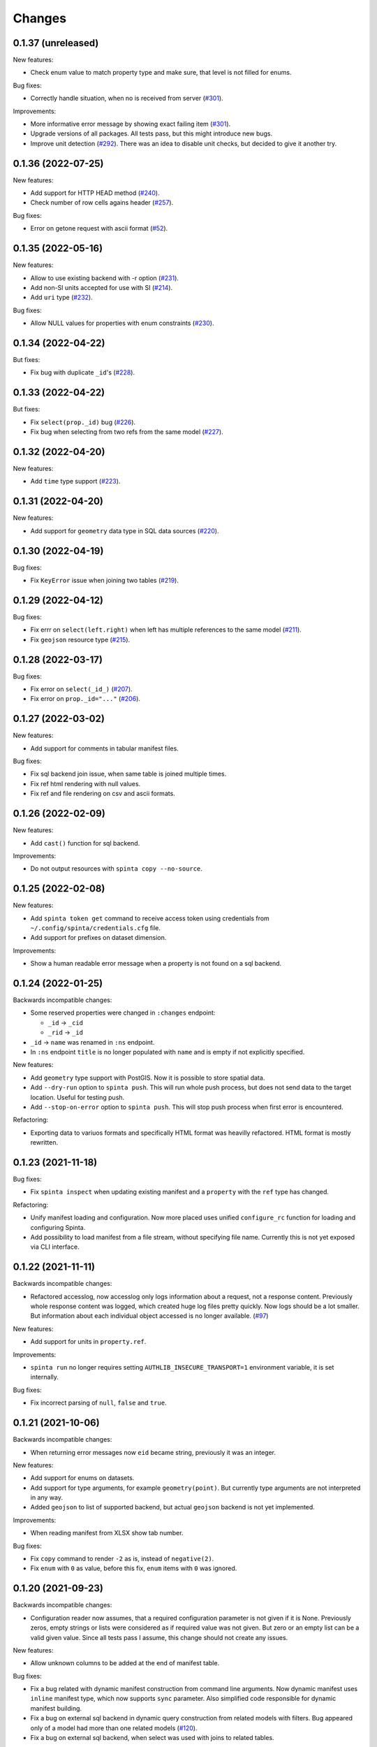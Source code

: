 .. default-role:: literal

Changes
#######

0.1.37 (unreleased)
===================

New features:

- Check enum value to match property type and make sure, that level is not
  filled for enums.

Bug fixes:

- Correctly handle situation, when no is received from server (`#301`__).

  __ https://github.com/atviriduomenys/spinta/issues/301

Improvements:

- More informative error message by showing exact failing item (`#301`__).

  __ https://github.com/atviriduomenys/spinta/issues/301

- Upgrade versions of all packages. All tests pass, but this might introduce
  new bugs.

- Improve unit detection (`#292`__). There was an idea to disable unit checks,
  but decided to give it another try.

  __ https://github.com/atviriduomenys/spinta/issues/292


0.1.36 (2022-07-25)
===================

New features:

- Add support for HTTP HEAD method (`#240`__).

  __ https://github.com/atviriduomenys/spinta/issues/240

- Check number of row cells agains header (`#257`__).

  __ https://github.com/atviriduomenys/spinta/issues/257

Bug fixes:

- Error on getone request with ascii format (`#52`__).

  __ https://github.com/atviriduomenys/spinta/issues/52



0.1.35 (2022-05-16)
===================

New features:

- Allow to use existing backend with -r option (`#231`__).

  __ https://github.com/atviriduomenys/spinta/issues/231

- Add non-SI units accepted for use with SI (`#214`__).

  __ https://github.com/atviriduomenys/spinta/issues/214

- Add `uri` type (`#232`__).

  __ https://github.com/atviriduomenys/spinta/issues/232


Bug fixes:

- Allow NULL values for properties with enum constraints (`#230`__).

  __ https://github.com/atviriduomenys/spinta/issues/230


0.1.34 (2022-04-22)
===================

But fixes:

- Fix bug with duplicate `_id`'s (`#228`__).

  __ https://github.com/atviriduomenys/spinta/issues/228


0.1.33 (2022-04-22)
===================

But fixes:

- Fix `select(prop._id)` bug (`#226`__).

  __ https://github.com/atviriduomenys/spinta/issues/226


- Fix bug when selecting from two refs from the same model (`#227`__).

  __ https://github.com/atviriduomenys/spinta/issues/227


0.1.32 (2022-04-20)
===================

New features:

- Add `time` type support (`#223`__).

  __ https://github.com/atviriduomenys/spinta/issues/223


0.1.31 (2022-04-20)
===================

New features:

- Add support for `geometry` data type in SQL data sources (`#220`__).

  __ https://github.com/atviriduomenys/spinta/issues/220


0.1.30 (2022-04-19)
===================

Bug fixes:

- Fix `KeyError` issue when joining two tables (`#219`__).

  __ https://github.com/atviriduomenys/spinta/issues/219


0.1.29 (2022-04-12)
===================

Bug fixes:

- Fix errr on `select(left.right)` when left has multiple references to the same model (`#211`__).

  __ https://github.com/atviriduomenys/spinta/issues/211

- Fix `geojson` resource type (`#215`__).

  __ https://github.com/atviriduomenys/spinta/issues/215


0.1.28 (2022-03-17)
===================

Bug fixes:

- Fix error on `select(_id_)` (`#207`__).

  __ https://github.com/atviriduomenys/spinta/issues/207

- Fix error on `prop._id="..."` (`#206`__).

  __ https://github.com/atviriduomenys/spinta/issues/206


0.1.27 (2022-03-02)
===================

New features:

- Add support for comments in tabular manifest files.

Bug fixes:

- Fix sql backend join issue, when same table is joined multiple times.

- Fix ref html rendering with null values.

- Fix ref and file rendering on csv and ascii formats.



0.1.26 (2022-02-09)
===================

New features:

- Add `cast()` function for sql backend.

Improvements:

- Do not output resources with `spinta copy --no-source`.


0.1.25 (2022-02-08)
===================

New features:

- Add `spinta token get` command to receive access token using credentials
  from `~/.config/spinta/credentials.cfg` file.

- Add support for prefixes on dataset dimension.

Improvements:

- Show a human readable error message when a property is not found on a sql
  backend.


0.1.24 (2022-01-25)
===================

Backwards incompatible changes:

- Some reserved properties were changed in `:changes` endpoint:

  - `_id` -> `_cid`
  - `_rid` -> `_id`

- `_id` -> `name` was renamed in `:ns` endpoint.

- In `:ns` endpoint `title` is no longer populated with `name` and is empty if
  not explicitly specified.

New features:

- Add `geometry` type support with PostGIS. Now it is possible to store
  spatial data.

- Add `--dry-run` option to `spinta push`. This will run whole push process,
  but does not send data to the target location. Useful for testing push.

- Add `--stop-on-error` option to `spinta push`. This will stop push process
  when first error is encountered.

Refactoring:

- Exporting data to variuos formats and specifically HTML format was heavilly
  refactored. HTML format is mostly rewritten.


0.1.23 (2021-11-18)
===================

Bug fixes:

- Fix `spinta inspect` when updating existing manifest and a `property` with
  the `ref` type has changed.

Refactoring:

- Unify manifest loading and configuration. Now more placed uses unified
  `configure_rc` function for loading and configuring Spinta.

- Add possibility to load manifest from a file stream, without specifying
  file name. Currently this is not yet exposed via CLI interface.


0.1.22 (2021-11-11)
===================

Backwards incompatible changes:

- Refactored accesslog, now accesslog only logs information about a request,
  not a response content. Previously whole response content was logged, which
  created huge log files pretty quickly. Now logs should be a lot smaller.
  But information about each individual object accessed is no longer
  available. (`#97`__)

  __ https://gitlab.com/atviriduomenys/spinta/-/issues/97

New features:

- Add support for units in `property.ref`.

Improvements:

- `spinta run` no longer requires setting `AUTHLIB_INSECURE_TRANSPORT=1`
  environment variable, it is set internally.

Bug fixes:

- Fix incorrect parsing of `null`, `false` and `true`.


0.1.21 (2021-10-06)
===================

Backwards incompatible changes:

- When returning error messages now `eid` became string, previously it was an
  integer.

New features:

- Add support for enums on datasets.
- Add support for type arguments, for example `geometry(point)`. But
  currently type arguments are not interpreted in any way.
- Added `geojson` to list of supported backend, but actual `geojson` backend
  is not yet implemented.

Improvements:

- When reading manifest from XLSX show tab number.

Bug fixes:

- Fix `copy` command to render `-2` as is, instead of `negative(2)`.
- Fix `enum` with `0` as value, before this fix, `enum` items with `0` was
  ignored.


0.1.20 (2021-09-23)
===================

Backwards incompatible changes:

- Configuration reader now assumes, that a required configuration parameter
  is not given if it is None. Previously zeros, empty strings or lists were
  considered as if required value was not given. But zero or an empty list
  can be a valid given value. Since all tests pass I assume, this change should
  not create any issues.

New features:

- Allow unknown columns to be added at the end of manifest table.

Bug fixes:

- Fix a bug related with dynamic manifest construction from command line
  arguments. Now dynamic manifest uses `inline` manifest type, which now
  supports `sync` parameter. Also simplified code responsible for dynamic
  manifest building.

- Fix a bug on external sql backend in dynamic query construction from related
  models with filters. Bug appeared only of a model had more than one related
  models (`#120`__).

  __ https://gitlab.com/atviriduomenys/spinta/-/issues/120

- Fix a bug on external sql backend, when select was used with joins to
  related tables.


0.1.19 (2021-08-05)
===================

Backwards incompatible changes:

- Use different push state file for each server (`#110`__). Previously push
  state was stored in `{data_dir}/pushstate.db`, now it is moved to
  `{data_dir}/push/{remote}.db`, where remote is section name without client
  name part from credentials.cfg file. When upgrading, you need to move
  `pushstate.db` manually to desired location. If not moved, you will loose
  you state and all data will be pushed.

  __ https://gitlab.com/atviriduomenys/spinta/-/issues/110

- Use different location for keymap SQLite database file (`#117`__).
  Previously, by default `keymaps.db` file, was stored in a current working
  directory, but now file was moved to `{data_dir}/keymap.db`. Please move
  `keymaps.db` file to `{data_dir}/keymap.db` after upgrade. By default
  `{data_dir}` is set to `~/.local/share/spinta`.

  __ https://gitlab.com/atviriduomenys/spinta/-/issues/117

New features:

- Show server error and first item from data chunk sent to server, this will
  help to understand what was wrong in case of an error (`#111`__).

  __ https://gitlab.com/atviriduomenys/spinta/-/issues/111

- Add `--log-file` and `--log-level` arguments to `spinta` command.

- In HTML format view, show file name and link to a file if `_id` is included
  in the query (`#114`__).

  __ https://gitlab.com/atviriduomenys/spinta/-/issues/114

- Add support for ASCII manifest files. This makes it easy to test examples
  from tests or documentation. ASCII manifests files must have `.txt` file
  extension to be recognized as ASCII manifest files.

Bug fixes:

- Fix issue with self referenced models, external SQL backend ended up with
  an infinite recursion on self referenced models (`#113`__).

  __ https://gitlab.com/atviriduomenys/spinta/-/issues/110


0.1.18 (2021-07-30)
===================

Bug fixes:

- Because an incorrect template was used, html format was not outputing
  anything at all. Added a test to actually test what is inside rendered
  html, this should prevent errors like this in future.


0.1.17 (2021-07-29)
===================

New features:

- Add /robots.txt handler. Currently it allows everything for robots and is
  mainly added to avoid error messages in logs about missing robots.txt.

Bug fixes:

- Allow private properties to be used ad `file()` arguments for `file` types.

- When pushing data to remote server, read data as default client, by default

- Previously data was read with admin rights, which caused issues with
  non-open properties being sent to remote, which was refused by remote as
  unknown properties.

- When copying data with `spinta copy --no-source`, also clean `ref`, `source`
  and `prepare` values of `resource` rows.


0.1.16 (2021-07-23)
===================

New features:

- `spinta inspect` now can read an existing manifest file and update it with
  new schema changes made in data source, preserving all manual edits made in
  manifest file. This is not yet fully tested, but does work in simple cases.
  This feature is not yet ready for use in production, because not all manual
  edits in manifest file can be preserved. For example composite foreign keys
  are not yet implemented.

- Add API endpoint `/:check` for checking if manifest table is correct.

- Add `file()` function for reading file data from external datasets.
  Currently this is only implemented for SQL backend.

Bug fixes:

- Now root namespace is always added to manifest event if manifest is empty.
  This fixes 404 error when accessing root namespace on an empty manifest.

- Create default auth client automatically if it does not exists. Currently
  this was enabled only for `spinta inspect` command.


0.1.15 (unreleased)
===================

Actually this version was released, but because of human error, it was the
same as 0.1.14 version.


0.1.14 (2021-04-15)
===================

Backwards incompatible changes:

- `spinta push` command is now unified with other commands and works like
  this `spinta push manifest1 manifest2 target`. Target configuration is moved
  to XDG compatible credentials configuration, state is now saved in a XDG
  directory too, by default. `-r` was replaced with `--credentials`, but by
  default credentials are looked in `~/.config/spinta/credentials` so there is
  no need to specify it. `-c` flag is also no longer exists, you can add
  client to target like this `client@target`, if client is not specified it
  will be read from credentials file.

- Now configuration and data files are stored in a XDG Base Directory
  Specification compatible directories, by default, but can be overridden via
  main config file, environment variables or command line arguments.

Performance improvements:

- Migrated from Earley to LALR(1) parser algorithm and this made formula
  parser 10 times faster, doing write operations involving `_where`, things
  should be about 3-5 times faster. Whole test suite after this because 20%
  faster.

- Moved select list handling out of rows loops and this made lists of objects
  about 5 times faster.

- Enabled server-side cursors for getall actions, now memory consumption is
  always constant even when downloading large amounts of data.

- Fix few bugs in access logging, because of these bugs whole result set was
  consumed at once and stored in memory. This cause delays, when starting to
  download data and also used a lot of memory.


0.1.13 (2021-04-01)
===================

New features:

- Add support for XLSX format for manifest tables (`#79`__).

  __ https://gitlab.com/atviriduomenys/spinta/-/issues/79

- Add `lang` support in manifest files, now it is possible to describe data
  structures in multiple languages (`#85`__).

  __ https://gitlab.com/atviriduomenys/spinta/-/issues/85

- Add `spinta pii detect --limit` which is set to 1000 by default.

- Now it is possible to pass AST query form to `_where` for `upsert`,
  `update` and `patch` operations. This improves performance of data sync.

Bug fixes:

- Do a proper `content-type` header parsing to recognize if request is a
  streaming request.

- Fix bug with incorrect type conversion before calculating patch, which
  resulted in incorrect patch, for example with date types (`#85`__).

  __ https://gitlab.com/atviriduomenys/spinta/-/issues/94


0.1.12 (2021-03-04)
===================

Bug fixes:

- Fix a bug in `spinta push`. It failed when resource was defined on a dataset.


0.1.11 (2021-03-04)
===================

New features:

- Add implicit filters for external sql backend. With implicit filters, now
  you can specify filter on models once and they will be used automatically on
  related models (`#74`__).

  __ https://gitlab.com/atviriduomenys/spinta/-/issues/74

Bug fixes:

- Fix ref data type in HTML export.


0.1.10 (2021-03-01)
===================

Backwards incompatible changes:

- `choice` type was changed to `enum`.

New features:

- Add `root` config option, to set namespaces, which will be shown on `/`.
  Also this option restricts access only to specified namespace.

- Change ufunc `schema(name)` to `connect(self, schema: name)`.

- Possibility to provide title and description metadata for namespaces
  (`#56`__).

  __ https://gitlab.com/atviriduomenys/spinta/-/issues/56

- Fix duplicate items in `/:ns/:all` query results (`#23`__).

  __ https://gitlab.com/atviriduomenys/spinta/-/issues/23

- Add `spinta copy --format-name` option, to reformat names on copy (`#53`__).

  __ https://gitlab.com/atviriduomenys/spinta/-/issues/53

- Add `spinta copy --output --columns` flags. Now by default `spinta copy`
  writes to stdout instead of a file (`#76`__). `--columns` is only available
  when writing to stdout.

  __ https://gitlab.com/atviriduomenys/spinta/-/issues/76

- Add `spinta copy --order-by access` flag (`#53`__).

  __ https://gitlab.com/atviriduomenys/spinta/-/issues/53

- Add `enum` type dimension for properties. This allows to list possible values
  of a property (`#72`__).

  __ https://gitlab.com/atviriduomenys/spinta/-/issues/72

- Filter data automatically by `enum.access` (`#73`__).

  __ https://gitlab.com/atviriduomenys/spinta/-/issues/73


0.1.9 (2021-02-01)
==================

- Add `spinta --version`.

- Add `spinta init` command, to initialize empty manifest table.

- Add `spinta show` command, to print manifest table to stdout.

- Backend now became optional and by default manifest is configured without
  manifest.

- `spinta inspect` no longer overwrites existing manifest. By default, manifest
  is printed to stdout. Only if `-o` flag is given, then manifest is written
  into a csv file.


0.1.8 (2021-01-29)
==================

- Fix incorrectly built python packages (`python-poetry/poetry/issues/3610`__).

__ https://github.com/python-poetry/poetry/issues/3610


0.1.7 (2021-01-28)
==================

- Fix URL link formatting in HTML output.

- `external.prepare` for Model and Property became `Expr` instead of `dict`.

- `Expr` now has it's own `unparse` and preserves exact expression
  representation.

- `Sql` backend now supports formulas in `select()`. This was only added to
   support composition keys, but also all kinds of formulas in `select()` are
   supported, but not yet implemented.

- `count()` now must be inside `select()`, but only for `Sql` backend.

- `Property.external` no longer can be a list, if you need more than one
  value, use `prepare`. That means, listing multiple items in `source` column
  is no longer supported.


0.1.6 (2020-09-11)
==================

Backwards incompatible features:

- `spinta migrate` command was renamed to `spinta bootstrap`. `spinta migrate`
  command still exists, but now it does real migrations.

- All environment variables now must use `__` to separate configuration name
  nested parts. You can list all configuration options using this command::

    > spinta config

    Origin             Name                  Value
    -----------------  --------------------  -------------
    app.config:CONFIG  backends.default.dsn  postgresql://

  By using `-f env` command line argument you can turn configuration option
  names into environment variable names::

    > spinta config -f env

    Origin             Name                            Value
    -----------------  ------------------------------  ----------
    app.config:CONFIG  SPINTA_BACKENDS__DEFAULT__TYPE  postgresql

  Previously `SPINTA_BACKENDS__DEFAULT__TYPE` was
  `SPINTA_BACKENDS_DEFAULT_TYPE`, bit this name is no longer recognized.

- Configuration option `backends.*.backend` was replaced by `backends.*.type`.
  And `backends.*.backend` now is moved to `components.backends.*`. For example
  previoulsy it looked like this::

    backends.default.backend=spinta.backends.postgresql:PostgreSQL

  Now must be written like this::

    components.backends.postgresql=spinta.backends.postgresql:PostgreSQL
    backends.default.type=postgresql

- Previously Spinta had multiple manifests, now only one default manifest
  exists and it is specified like this::

    manifest               = default
    manifests.default.type = internal
    manifests.default.sync = yaml
    manifests.yaml.type    = yaml

  Here we have two manifess `default` and `yaml`, but only one manifest named
  `default` is enabled. Default manifest is specified using `manifest`
  configuration option.

  Only one manifest can be used, the one specified by `manifest` configuration
  option.

  But multiple manifest can be configured. In the example above, `default`
  manifest is synced from `yaml` manifest. That menas, when `spinta sync`
  command is run it synces `default` manifest from another manifest specified
  in `manifests..sync` configuration option.

  From code perspective, all code liek `store.manifests['default']` is now
  replaced with `store.manifest`, because now only one active manifest is
  available. There can be multiple backends, bet other backends must be synced
  to the default one.

- Previously there was only one manifest type, YAML files based manifest. Now
  multiple manifest types were introduced and currently implemented two
  manifest types `internal` and `yaml`.

  `internal` manifest is stored in `manifests..backend` database, in `_schema`
  and `_schema/version` models.

  `yaml` manifest is same manifest as was used previously.

  Yeach manifest type can do multiple manifest specific activities, liek
  loading manifest into memory, running migrations, synchronizing manifest from
  specified sources and etc.

  Now default manifest usualy should be `internal`, which is synchronized from a
  `yaml` manifest.

- Internal `transaction` model was renamed to `_txn`.

- Configuration interpretation now slighty changes. Previously in order to add
  new items into configuration, you had to do things like this::

    backends=default,mongo
    backends.mongo.type=mongo
    backends.mongo.dsn=mongo://...

  In order to make new item to be visible, you had to explicitly add it via
  `backends=default,mongo`. Now this is not needed. All parent configuration
  nodes are added automatically, this whould be enough::

    backends.mongo.type=mongo
    backends.mongo.dsn=mongo://...

  But possibility to explicitly specify list of keys is still supported.

- Configuraiton using Python dicts now suports dotted notation:

  .. code-block:: python

    CONFIG = {
        'backends.mongo': {
            'type': 'mongo',
            'dsn': 'mongo://...',
        },
    }

  This also works with environments:

  .. code-block:: python

    CONFIG = {
        'environments': {
            'test': {
                'backends.default.dsn': 'postgresql://...',
                'backends.mongo.dsn': 'mongo://...',
            }
        }
    }

  Configuration value provided as dict is no longer merged. For example:

  .. code-block:: python

    CONFIG = {
        'backends': {
            'default': {
                'type': 'postgresql',
            },
            'mongo': {
                'type': 'mongo',
            },
        },
        'environments': {
            'test': {
                'backends': {
                    'default': {
                        'type': 'mongo',
                    },
                },
            },
            'dev': {
                'backends.default.type': 'mongo',
            }
        }
    }

  Here, `test` configuration environment fully overrides `backends` and removes
  `mongo` backend defined in default configuration scope.o
  
  But `dev` environment overrides only `backends.default.type` and leaves
  everything else as is, `mongo` backend stays untouched.

  Previously all configuration parameters were always merged.

- Context variable `config.raw` was renamed to `rc`.

- Test fixture `config` was renamed to `rc`.

- `cli` test fixture, now overrides `CliRunner.invoke` and adds `RawConfig` as
  first argument. This gives possibility to execute commands under different
  configuration. Each command invocation creates new context using given
  configuration object, so now there is no issues related with using same
  context for multiple commands.

- Removed `get_referenced_model` command. Now `Ref` objects are linked with
  referenced model in `link` command.

- Renamed `object` to `model` on `ref` properties.

New features:

- New commands:

  `spinta bootstrap` - this command does same thing as previously did `spinta
  migrate` it simply creates all missing tables from scratch and upates all
  migration versions as applied. With `internal` manifest `bootstrap` does
  nothing if it finds that `_schema/version` table is created. But with `yaml`
  manifest `bootstrap` always tries to create all missing tables.

  `spinta sync` - this command updates default manifest from list of other
  manifests specified in `manifests.<manifest>.sync`. It is also possible to
  add other kinds of manifests, for example we can add Qvarn YAML files
  directly.

  `spinta migrate` - this command automatically runs `spinta bootstrap`, then
  `spinta sync` and then executes migration actions for all versions that are
  not yet migrated.

  All these three commands helps to control schema and data migrations.

- Introduced access log. Access log can be configured using `accesslog`
  configuration option. Corrently two `accesslog` backends are implemented,
  `file` and `python`. `python` backend is used only for tests and it logs into
  memory. `file` backend can log to `stdout`, `stderr`, `/dev/null` and to a
  file. When `/dev/null` is specified as `accesslog.file`, then nothing is
  logged, internally logs are not even written to real `/dev/null` file, log
  messages are simply ignored.

- `spinta config` command now does not tries to load manifest, it just reads
  configuration and prints it. Previously `spinta config` tried to load
  manifest and if something is misconfigured it failed without showing
  configuration which could help solve the issue.

- `spinta config` command now accepts queries liek `backends..type` it prints
  all `backends.*.type` backends. I did not use `*`, because `*` is reserved
  symbol in command line.

- `spinta config` now has `-f env` argument to show config option names as
  environment variables.

- Error response now includes `component` context var with pyton path of
  component class.

- Added new command `spinta decode-token`, this command decoded token from
  stdin and prints its content to stdout in JSON format.

- Added support for Json Web Key Sets.

- Added new `token_validation_key` configuration parameter.

Internal changes:

- Changed internal file structure, not code is organized into packages and each
  package has following structure::

    backends/
      backend/
        constants.py
        components.py
        helpers.py
        commands/
          load.py
          link.py
          check.py
          wait.py
          init.py
          freeze.py
          bootstrap.py
          migrate.py
          encode.py
          validate.py
          verify.py
          write.py
          read.py
          query.py
          changes.py
          wipe.py
        types/
          array/
            init.py
            write.py
            wipe.py
        manifest/
          load.py
          sync.py

    types/
      array/
        components.py
        commands/
          load.py
          link.py
          check.py
        backends/
          postgresql/
            init.py
            write.py
            read.py
            wipe.py

    manifests/
      yaml/
        components.py
        commands/
          load.py
          link.py
          sync.py

  Internal structure now is organized same way as Spinta extensions should be
  organized. There are two types of structures, one is backend focused and
  another is type focused. Essentially everything is composed of components and
  commands, both types and backends are components and there are number of
  commands responsible for various actions performed on components.

  Actions are organized into these categories:

  - Loading components from manifest:

    - `load` - do initial component loading.
    - `link` - when everythin is loaded link dependent components.
    - `check` - when all components are loaded and linked, check components.
    - `wait` - wait while backends are up and accepts connections.
    - `init` - initialized backends.

  - Schema and data migration commands:

    - `freeze` - save all changes to manifest files as new migration versions.
    - `bootstrap` - bootstrap empty databases, just creates all missing tables.
    - `sync` - synchronizes two manifests.
    - `migrate` - run migrations

  - Data convertion between external and internam forms:

    - `encode` - convert values from internal to external form.
    - `decode` - convert values from external to internal form.

  - Data validation:
    
    - `validate` - simple data validation.
    - `verify` - complex data validation involving access to stored data.

  - Writing data to dabases (high level):

    - `insert` - insert new data to database.
    - `upsert` - insert or modify existing data in database.
    - `update` - overwrite existing data in database.
    - `modify` - modify or patch existing data in database.
    - `delete` - delete exisint data in database.

  - Writing data to database (low level):

    - `insert` - insert new objects into database.
    - `update` - updated existing data.
    - `delete` - delete existin data from database.

  - Reading data from database:

    - `getone` - read one object from database.
    - `getall` - read multiple objects from database.

  - Query functions:

    - Functions used in query.

  - Changelog:

    - `commit` - save changes to changelog.
    - `changes` - read changes from changelog.

  - Wipe all data in fastest way possible:

    - `wipe` - wipes all data of a given model.

- `RawConfig` was moved from `spinta.config` to `spinta.core.config`.
  `spinta.config` now contains only configration dict `CONFIG`, nothing else.

  `RawConfig` was fulle refactored. Previously `RawConfig` supported only
  hardcoded list with hardcoded ordering of configuration sources. Now that was
  changed to a list of sources. And each configuration sources was refactored
  to separate components. So now there is a possibility to add other
  configuration sources if needed.

  Now `RawConfig` can be initialized like this:

  .. code-block:: python

    rc = RawConfig()
    rc.read(sources, after='name')

  This gives possibility to provide configuraiton sources in any order and even
  inject sources at specified position via `after` argument.

  In tests `RawConfig` fixture is initialized into session scope, but a new
  modified instance can be crated using `RawConfig.fork` method.

- `RawConfig` now uses configuration schema defined in `spinta/config.yml`
  file. Now, this schema is only used to identify if given environment variable
  should go to environments and used to recognize if a configuration option is
  leaft or not.

  But in future, configuration schema can be used to fully validate all
  configuration paramters.

- Switched to declarative app init style, that means there is no longer global
  app instances created, app configuration is fully declarative and app is
  always initialized dynamicaly insing `spinta.api.init`.

  `spinta.api.init` accepts `Context` argument, that means, we can confure app
  in any way we want, before initializing it.

  Same thing is done to comman line commans initialization. Commands can
  receive `context` via command scopes, this means, that command can be
  configured before running it.

  All these changes gives more control in tests and now it is possible to do
  things like these:

  .. code-block:: python

    from spinta.testing.utils import create_manifest_files, read_manifest_files
    from spinta.testing.client import create_test_client
    from spinta.testing.context import create_test_context

    def test(rc, cli, tmpdir, request):
        create_manifest_files(tmpdir, {
            'country.yml': {
                'type': 'model',
                'name': 'country',
                'properties': {
                    'name': {'type': 'string'},
                },
            },
        })

        rc = rc.fork().add('test', {'manifests.yaml.path': str(tmpdir)})

        cli.invoke(rc, freeze)

        cli.invoke(rc, migrate)

        context = create_test_context(rc)
        request.addfinalizer(context.wipe_all)

        client = create_test_client(context)
        client.authmodel('_version', ['getall', 'search'])

        data = client.get('/_schema/version').json()

- There is no longer separate `internal` manifest. Since now there is only one
  manifest, `internal` manifest does not exist as a separate manifest, but it
  is injected into the default manifest.

  When default manifest is loaded, in addition, internal manifest is always
  loaded from YAML files and injected into default manifest.

  Now `internal` manifest is always exists as part of default manifest.

- Manfest loading was abstracted using manifest components and all places
  reading YAML files directly was replaced with abstract manifest components.
  this way it does not matter were manifest is defined.

- `PostgreSQL` backends no longer uses `tables[manifest][table]`, this was
  replaced with `tables[table]`, since now there is only one manifest.

- In `PostgreSQL` backends, references to `_txn` model is no longer used, in
  order to remove interdependence between two separate manifests.
  
  Also, `_txn` might be saved on another backend.

- `RawConfig` now can take default values from `spinta/config.yml`.

- `prop.backend` was moved to `dtype.backend`.
